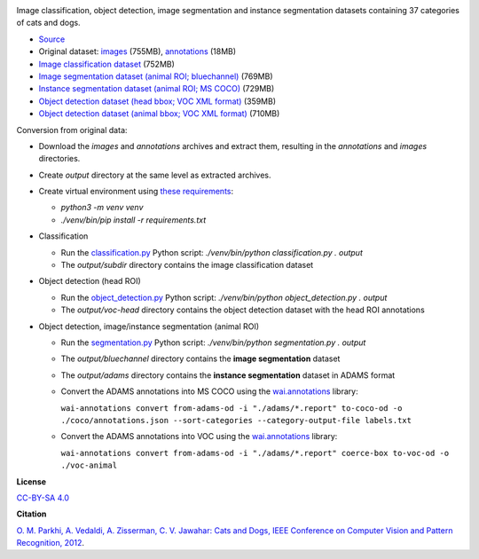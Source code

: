 .. title: Oxford Pets
.. slug: oxford-pets
.. date: 2022-08-01 13:20:51 UTC+12:00
.. tags: object-detection, image-classification, image-segmentation, instance-segmentation
.. category: image-dataset
.. link: 
.. description: 
.. type: text
.. hidetitle: True

.. image:: /images/oxford-pets.jpg
   :height: 200px
   :alt: Oxford Pets: Shiba Inu
   :align: right

Image classification, object detection, image segmentation and instance segmentation datasets containing 37 categories of cats and dogs.

* `Source <https://www.robots.ox.ac.uk/~vgg/data/pets/>`__
* Original dataset: `images </data/oxford-pets/images.tar.gz>`__ (755MB), `annotations </data/oxford-pets/annotations.tar.gz>`__ (18MB)
* `Image classification dataset </data/oxford-pets/oxford-pets-subdir.zip>`__ (752MB)
* `Image segmentation dataset (animal ROI; bluechannel) </data/oxford-pets/oxford-pets-bluechannel.zip>`__ (769MB)
* `Instance segmentation dataset (animal ROI; MS COCO) </data/oxford-pets/oxford-pets-coco.zip>`__ (729MB)
* `Object detection dataset (head bbox; VOC XML format) </data/oxford-pets/oxford-pets-voc-head.zip>`__ (359MB)
* `Object detection dataset (animal bbox; VOC XML format) </data/oxford-pets/oxford-pets-voc-animal.zip>`__ (710MB)

Conversion from original data:

* Download the *images* and *annotations* archives and extract them, resulting in the *annotations* and *images* directories.
* Create *output* directory at the same level as extracted archives.
* Create virtual environment using `these requirements </conversion/oxford-pets/requirements.txt>`__:

  * `python3 -m venv venv`
  * `./venv/bin/pip install -r requirements.txt`

* Classification

  * Run the `classification.py </conversion/oxford-pets/classification.py>`__ Python script: `./venv/bin/python classification.py . output`
  * The *output/subdir* directory contains the image classification dataset

* Object detection (head ROI)

  * Run the `object_detection.py </conversion/oxford-pets/object_detection.py>`__ Python script: `./venv/bin/python object_detection.py . output`
  * The *output/voc-head* directory contains the object detection dataset with the head ROI annotations

* Object detection, image/instance segmentation (animal ROI)

  * Run the `segmentation.py </conversion/oxford-pets/segmentation.py>`__ Python script: `./venv/bin/python segmentation.py . output`
  * The *output/bluechannel* directory contains the **image segmentation** dataset
  * The *output/adams* directory contains the **instance segmentation** dataset in ADAMS format
  * Convert the ADAMS annotations into MS COCO using the `wai.annotations <https://github.com/waikato-ufdl/wai-annotations>`__ library:

    ``wai-annotations convert from-adams-od -i "./adams/*.report" to-coco-od -o ./coco/annotations.json --sort-categories --category-output-file labels.txt``

  * Convert the ADAMS annotations into VOC using the `wai.annotations <https://github.com/waikato-ufdl/wai-annotations>`__ library:

    ``wai-annotations convert from-adams-od -i "./adams/*.report" coerce-box to-voc-od -o ./voc-animal``


**License**

`CC-BY-SA 4.0 <https://creativecommons.org/licenses/by-sa/4.0/>`__

**Citation**

`O. M. Parkhi, A. Vedaldi, A. Zisserman, C. V. Jawahar: Cats and Dogs, IEEE Conference on Computer Vision and Pattern Recognition, 2012 <https://www.robots.ox.ac.uk/~vgg/publications/2012/parkhi12a/>`__.
